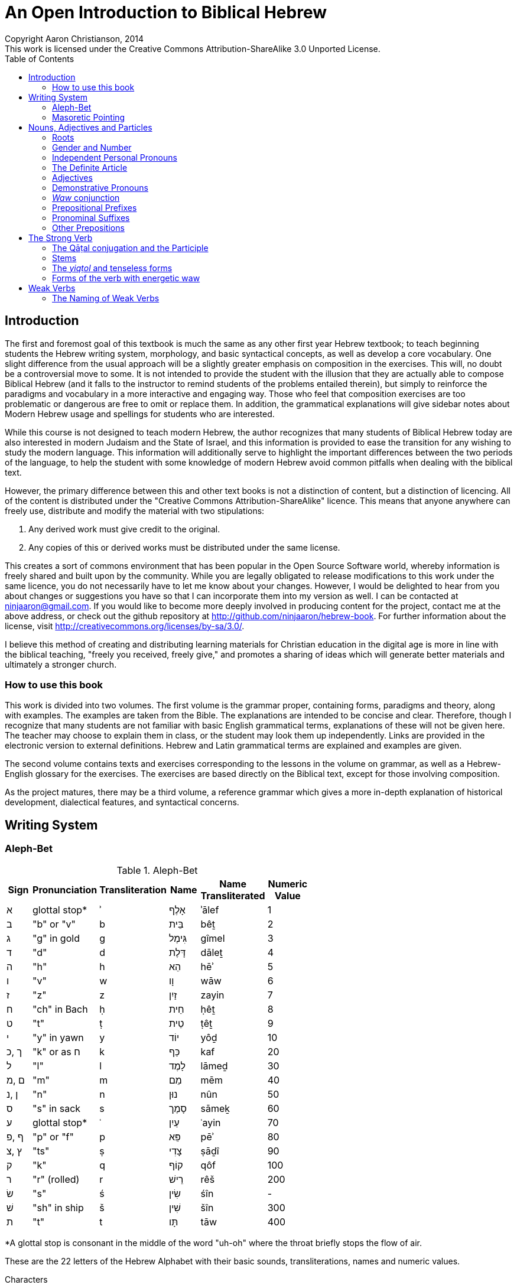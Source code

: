 An Open Introduction to Biblical Hebrew
=======================================
// vim: filetype=asciidoc
Copyright Aaron Christianson, 2014
This work is licensed under the Creative Commons Attribution-ShareAlike 3.0 Unported License.
:doctype: book
:toc:

Introduction
------------
// {{{
The first and foremost goal of this textbook is much the same as any
other first year Hebrew textbook; to teach beginning students the Hebrew
writing system, morphology, and basic syntactical concepts, as well as
develop a core vocabulary. One slight difference from the usual approach
will be a slightly greater emphasis on composition in the exercises.
This will, no doubt be a controversial move to some.  It is not intended
to provide the student with the illusion that they are actually able to
compose Biblical Hebrew (and it falls to the instructor to remind
students of the problems entailed therein), but simply to reinforce the
paradigms and vocabulary in a more interactive and engaging way.  Those
who feel that composition exercises are too problematic or dangerous are
free to omit or replace them.  In addition, the grammatical explanations
will give sidebar notes about Modern Hebrew usage and spellings for
students who are interested.
// I haven't actually made composition exercises. I should either make
// them or change the above paragraph.

While this course is not designed to teach modern Hebrew, the author
recognizes that many students of Biblical Hebrew today are also
interested in modern Judaism and the State of Israel, and this
information is provided to ease the transition for any wishing to study
the modern language. This information will additionally serve to
highlight the important differences between the two periods of the
language, to help the student with some knowledge of modern Hebrew avoid
common pitfalls when dealing with the biblical text.

However, the primary difference between this and other text books is not
a distinction of content, but a distinction of licencing.  All of the
content is distributed under the "Creative Commons
Attribution-ShareAlike" licence.  This means that anyone anywhere can
freely use, distribute and modify the material with two stipulations:

. Any derived work must give credit to the original.
. Any copies of this or derived works must be distributed under the same
license.

This creates a sort of commons environment that has been popular in the
Open Source Software world, whereby information is freely shared and
built upon by the community.  While you are legally obligated to release
modifications to this work under the same licence, you do not
necessarily have to let me know about your changes.  However, I would be
delighted to hear from you about changes or suggestions you have so that
I can incorporate them into my version as well. I can be contacted at
ninjaaron@gmail.com.  If you would like to become more deeply involved
in producing content for the project, contact me at the above address,
or check out the github repository at
http://github.com/ninjaaron/hebrew-book. For further information about
the license, visit http://creativecommons.org/licenses/by-sa/3.0/.

I believe this method of creating and distributing learning materials
for Christian education in the digital age is more in line with the
biblical teaching, "freely you received, freely give," and promotes a
sharing of ideas which will generate better materials and ultimately a
stronger church.

How to use this book
~~~~~~~~~~~~~~~~~~~~
// {{{
This work is divided into two volumes.  The first volume is the grammar
proper, containing forms, paradigms and theory, along with examples.
The examples are taken from the Bible.  The explanations are intended to
be concise and clear.  Therefore, though I recognize that many students
are not familiar with basic English grammatical terms,  explanations of 
these will not be given here.  The teacher may choose to explain them in 
class, or the student may look them up independently. Links are provided 
in the electronic version to external definitions.  Hebrew and Latin 
grammatical terms are explained and examples are given.

The second volume contains texts and exercises corresponding to the
lessons in the volume on grammar, as well as a Hebrew-English glossary 
for the exercises.  The exercises are based directly on the Biblical 
text, except for those involving composition.

As the project matures, there may be a third volume, a reference grammar
which gives a more in-depth explanation of historical development,
dialectical features, and syntactical concerns.
// }}} }}}

Writing System
--------------
// {{{

Aleph-Bet
~~~~~~~~~
// {{{

.Aleph-Bet
// {{{
[width="60%",options="header",cols="^,^,^,^,^,^"]
|===
|Sign|Pronunciation|Transliteration|Name|Name Transliterated|Numeric Value
|א   |glottal stop*|ʾ              |אָלֶף |ʾālef              |1
|ב   |"b" or "v"   |b              |בֵּית |bêṯ                |2
|ג   |"g" in gold  |g              |גִּימֶל|gîmel              |3
|ד   |"d"          |d              |דָּלֶת |dāleṯ              |4
|ה   |"h"          |h              |הֵא  |hēʾ                |5
|ו   |"v"          |w              |וָו  |wāw                |6
|ז   |"z"          |z              |זַיִן |zayin              |7
|ח   |"ch" in Bach |ḥ              |חֵית |ḥêṯ                |8
|ט   |"t"          |ṭ              |טֵית |ṭêṯ                |9
|י   |"y" in yawn  |y              |יוֹד |yôḏ                |10
|ך ,כ|"k" or as ח  |k              |כַּף  |kaf                |20
| ל  |"l"          |l              |לָמֶד |lāmeḏ              |30
|ם ,מ|"m"          |m              |מֵם  |mēm                |40
|ן ,נ|"n"          |n              |נוּן |nûn                |50
|ס   |"s" in sack  |s              |סָמֶך |sāmeḵ              |60
|ע   |glottal stop*|ʿ              |עַיִן |ʿayin              |70
|ף ,פ|"p" or "f"   |p              |פֵּא  |pēʾ                |80
|ץ ,צ|"ts"         |ṣ              |צָדִי |ṣāḏî               |90
|ק   |"k"          |q              |קוֹף |qôf                |100
|ר   |"r" (rolled) |r              |רֵישׁ |rêš                |200
|שׂ   |"s"          |ś              |שִׂין |śîn                | -
|שׁ   |"sh" in ship |š              |שִׁין |šîn                |300
|ת   |"t"          |t              |תָּו  |tāw                |400
|===
[small]#*A glottal stop is consonant in the middle of the word "uh-oh"
where the throat briefly stops the flow of air.#
// }}}

These are the 22 letters of the Hebrew Alphabet with their basic sounds,
transliterations, names and numeric values.

.Characters
The characters normally used for Hebrew today are a modernized form
of the Assyrian block script which the Jewish people began using during
the Babylonian exile. Before the exile, characters more similar to the
Phoenician alphabet were used, as can be seen in many First Temple
period inscriptions, characters believed to be based on Egyptian
hieroglyphs.  It should be remembered that, while we call it the Hebrew
alphabet today, it was something that the Israelites appear to have
adopted from another language (probably Aramaic).

.Sounds
The sounds given are those most commonly heard in Israeli Hebrew, which
are based in the Sephardic (Iberian) tradition with some changes based on
Ashkenazi (central and eastern European) pronunciations. We do not know
exactly how the letters were pronounced in biblical times, but we know
that some were pronounced differently, and some are still pronounced
differently today in various Jewish traditions. Some of sounds more
foreign to English speakers are discussed below in the section on
gutturals.

All of these sounds are consonants. *A consonant is a complete or
partial stopping of breath with the parts of the mouth or throat.* In
the most ancient period, vowels were not written at all in Hebrew.
Later, certain consonants were allowed to represent some of the long
vowel sounds. This is covered below in the section on Mater Lectiones.
This system with certain modifications that developed over the
millennia, are still the standard for written Hebrew in Israel. Full
systems of vowels were not created until medieval times, one of which is
still used in printed Bibles today. It is discussed in the section
entitled Masoretic Pointing.

.Transliteration
_Transliteration_ is the system used to represent non-Latin based
writing systems with the Latin letters. This book follows the
transliteration standard used in SBL publications with a few minor
modifications where SBL leaves some ambiguity. The student will be told
when the book departs from the SBL standard. While the SBL standard and
minor variations thereon are probably the most common in academic
literature today, there have been other systems in the past and are
still others today. Furthermore, transliteration done today in Israel
and by most modern Jews is quite different, focusing on the actual
pronunciation of the word, rather than its form in Hebrew. It is
generally based on a mishmash of German, English, and Spanish phonetics.
In the case of grammatical terms taken from Hebrew, used in English
sentences, this book will generally use conventional spellings rather
than precise transliteration.

Notice that, though transliterated _w_, the sound of ו is that of
English "v", and thus the name is pronounced _vāv_ rather than "Wow!"
This is because it was pronounced as _w_ in earlier periods, as it still
is today in most Middle Eastern traditions of reading.

.Names
The names of the Hebrew characters have meanings in Aramaic, usually the
name of the thing of which the character was originally a pictogram,
though the characters we use today have little resemblance to the things
for which they were named.

.Numeric values
The numeric values of the letters are post-biblical, and need not be
learned by students of Biblical Hebrew. However, they are used very
often in Jewish writings, in Israel, and some Hebrew Bibles use them for
verse and chapter numbering. _Note:_ 15 and 16 are not written as
יה and יו, as might be expected because they are considered to be too
close to the divine name. Instead, 15 is טו and 16 is טז.

_Students wishing for further information on the history and minutia
of the alphabet will be well served by the Wikipedia articles on the
https://en.wikipedia.org/wiki/Hebrew_alphabet[Hebrew Alphabet] and the
https://en.wikipedia.org/wiki/Phoenician_alphabet[Phoenician Alphabet]._

Gutturals
^^^^^^^^^
// {{{
Gutturals are a special class of vowels which are pronounced in various
parts of the throat. The Hebrew gutturals are ח, ה, א, and ע. The letter
ר, while not technically a guttural in linguistic terms, shares an
important feature with the gutturals: It cannot be doubled. This will be
discussed more fully in the section on the Masoretic pointing, as well
as several other unique features.

* _ʾālef_, א, is a sound familiar to English speakers, though it is never
written. It is a https://en.wikipedia.org/wiki/Glottal_stop[glottal
stop]. This is the sound of the throat opening at the beginning of a
word that starts with a vowel. It is also the sound found between the
*uh* and the *oh* of the common expression of dismay, "uh-oh." Alef
often becomes silent when it closes a syllable (i.e. when it is not
followed by a vowel). This causes the preceding vowel to lengthen in
most cases and many have other strange effects.

* _heʾ_, ה, is the same as the English letter h. It is a partial opening
of the glottis so the air creates a rough sound as it passes.

* _ḥet_, ח, can be rather difficult for English speakers. In most Middle
Eastern traditions of pronunciation, it is a
https://en.wikipedia.org/wiki/Voiceless_pharyngeal_fricative[voiceless
pharyngeal fricative], meaning there is a tightening at the back of the
throat and air is pushed through without vibrating the vocal chords.
This is similar to the sound one makes when imitating the panting of a
dog. In European traditions, it is usually pronounced as a
https://en.wikipedia.org/wiki/Voiceless_epiglottal_fricative[voiceless
epigottal fricative]. This is similar to the sound one makes when
clearing mucus from the throat before spitting. This latter sound is
more common in Israel today, though the former is more common in formal
media such as news reports. English speakers with difficulty pronouncing
either of these sounds will be understood if they pronounce it as the
_ch_ in the Scottish word _loch_ or the name of the German composer,
_Bach_ (the
https://en.wikipedia.org/wiki/Voiceless_velar_fricative[voiceless velar
fricative]). It will not be understood if pronounces as _ch_ in
_change_, like _k_, or like _h_. This will be a struggle for some.

* _ʿayin_, ע, has two pronunciations as well. Middle Eastern traditions
will pronounce it similarly to the first pronunciation of ח but will
vibrate the vocal chords, so it is a voiced pharyngeal fricative. There
is no clear way to describe this sound, but some English speakers make
it when imitating the pirate battle cry, "arr!" with a pinched feeling
in the throat. Luckily, this sound is not used in European traditions of
pronunciation, and is less common in modern Israeli Hebrew, though
again, it is favored for formal media. Most speakers today simply
pronounce it as a glottal stop, similar to ʾālef. Unlike alef, it does
not become silent at the end of a syllable.
// }}}

Mater Lectiones
^^^^^^^^^^^^^^^
// {{{
While there are no vowels in the Hebrew Alphabet, three of these
characters may be used to indicate long vowels, and when they do, _they
loose their function as consonants_.

* _waw_, ו, sometimes indicates an *û* or an *ô* vowel.
* _yôḏ_, י, sometimes indicates an *î* or an *ê* vowel.
* _heʾ_, ה, is only used to mark vowels at the end of words.  It most 
often indicates an *â* vowel, sometimes an *ê* vowel, and very rarely 
an *ô* vowel.  In fact, a ה at the end of a word only signifies a
consonant if it has a dot in the middle.  This dot is called a _mappiq_.

When one of these consonants is used to represent a vowel, it is called
a _mater lectiones_ (latin; Hebrew is _ʾem qərîʾâ_. both mean "mother 
of reading").  They will almost always appear when a vowel ends a word,
and quite often to mark a medial ī or ū. Usage with medial ē or ō is
unpredictable.  When long medial vowels are marked, it is called a
_plene_ spelling (Latin for "full").
//  }}}
// }}}

Masoretic Pointing
~~~~~~~~~~~~~~~~~~
// {{{
The letters listed above, with no vowels, are all that were written in
ancient Hebrew manuscripts.  However, at some point around 700 or 800
CE, Jewish Bible scholars began inventing systems to record the vowels
and other details of pronunciation without disrupting the consonantal
text. These are referred to as _niqqud_ (נִקֻּד; lit. "pointing"). Though
the writing of the vowels is very late relative to the writing of the
text, we have good evidence that the tradition preserves the way the
text was being read at a much earlier time.  There are times when it is
appropriate to question the vowel points, but this should be only be
done when one reaches a mastery of the grammar to the point that they
can read and understand most Biblical Hebrew prose and poetry
independently.

The writing system for the vowel points we have to day is based on the 
Tiberian tradition of reading. However, the system of pronunciation 
Modern Hebrew is based on the Sephardic tradition of pronunciation, so 
there are sometimes discrepancies between what we see, and what 
we say. Don't panic.

BeGeD KeFeT (and _Dagesh Qal_)
^^^^^^^^^^^^^^^^^^^^^^^^^^^^^^
// {{{
Six of these letters may be pronounced as hard or soft.  Hard
pronunciation is indicated by the addition of a dot in the middle of the
letter, called a _dagesh_ (דָּגֵשׁ; lit. "emphasis").  SBL transliteration
does not differentiate between these letters because they are not
independent phonemes, but this book will because some of them have
different sounds. It occurs whenever one of these letters follows a
vowel directly.

.BeGeD KeFeT letters
|===
s|sign            |בּ|ב|גּ|ג|דּ|ד|כּ|כ, ך        |פּ|פ, ף|תּ|ת
s|sound           |b|v|g|g|d|d|k|"ch" in loch|p|f   |t|t
s|transliteration*|b|ḇ|g|ḡ|d|ḏ|k|ḵ           |p|f   |t|ṯ
|===

You will notice that only three off the letters actually change sound
according to our system.  This is because the pronunciation commonly
used today is different than when the vowel points were added. You may
note that it would be more consistent to use a "p" with a macron for the
soft פ.  This has not been done because there is no Unicode
corresponding to such a character, and there is no danger of "f" causing
confusion with another Hebrew or latin letter.

While this dagesh, the _dagesh qal_ (דגש קל, "light dagesh") is only
significant to pronunciation, it is important to be able to recognise it
because there is another type of dagesh, _dagesh ḥazaq_ (דגש חזק"strong
dagesh"), which is very important for understanding Hebrew grammar, and
you will need to be able to tell the difference.  To state briefly,
dagesh ḥazaq indicates the doubling of a letter, and can occur in all
but five letters, ר, ע, ח, ה, א.  This will be explained in more detail
after the introduction of the vowels.
// }}}

Vowel Points
^^^^^^^^^^^^
// {{{
.Full vowels
// {{{
[width="50%",options="header",cols="^,^,^,^"]
|===
|Sign|Name    |Sound          |Transliteration
|םִ   |חִירֶק    |"ee" in _keep_ | i
|םִי  |חִירֶק-יוֹד|" "            | î
|םֶ   |סְגוֹל    |"e" in _met_   | e
|םֵ   |צֵרֵי     |"ay" in _pay_  | ē
|םֵי  |צֵרֵי-יוֹד |" "            | ê
|םֶה  |סְגוֹל-הֵא |" "            | ê
|םַ   |פַּתָּח     |"a" in _father_| a
|םָ   |קָמֶץ גָּדוֹל|" "            | ā
|םָה  |קָמֶץ-הֵא  |" "            | â
|םָ   |קָמֶץ קָטָן |"o" in _hope_  | o
|םֹ   |חוֹלֶם    |" "            | ō
|םוֹ  |חוֹלֶם-וָו |" "            | ô
|םֻ   |קִבּוּץ    |"oo" in _tool_ | u
|םוּ  |שׁוּרֶק    |" "            | û
|===
//}}}

Hebrew has five different vowel qualities, corresponding to the Latin
vowels.  They can be either long or short, and long vowels are sometimes
marked with a mater lectionis.  In the common (SBL) system, short vowels
are written without diacritics (a, e, i, o, u) unmarked long vowels are 
written with a macron (ā, ē, ō), and long vowesl with mater lectionis
are written with a circumflex (ê, î, ô, û).  Short vowels are never
marked with a mater lectionis in Biblical Hebrew.

Vowels, with one exception (below, are placed under the consonant they 
follow.

Here is another table of the vowels arranged by length and quality.

[width="50%",options="header",cols="^,^,^,^"]
|===
|quality|short|long|long with mater lectionis
|"i"    |םִ    |    |םִי
|"e"    |םֶ    |םֵ   |םֵי
|"a"    |םַ    |םָ   |
|"o"    |םָ    |םֹ   |םוֹ
|"u"    |םֻ    |    |םוּ
|===

.Differentiating between Mater Lectionis and True Consonants
If a yôḏ or waw is pointed by a vowel of it's own, it is always a
consonant.  In addition, if it is preceeded by a vowel, it is also a
consonant.  In the case of heʾ, it is *always* a consonant at the
beginning or middle of a word.  At the end of a word, is always
vowel unless it has a dot in it.  This dot is called a mappiq.

.Pattaḥ Furtives 
When a word ends with ע, ח, or consonantal הּ, and the vowel before it is
not a form of an "a" vowel, a short "a" vowel will placed before the
consonant to facilitate pronunciation of the guttural.  This ?????
// do something about this!

In addition to these full vowels, there are four semi-vowels; the mobile 
Shewa and the three hatafs:

.Semi-Vowels
[width="50%",options="header",cols="^,^,^,^"]
|===
|Sign|Name    |Sound        |Transliteration
|םְ   |שְׁוָא     |"u" in cut   |ə*
|םֱ   |חֲטָף-סְגוֹל|"e" in met   |ĕ
|םֲ   |חֲטָף-פַּתָּח |"a" in father|ă
|םֳ   |חֲטָף-קָמֶץ |"o" in hope  |ŏ
|===
*[small]#our system differs from SBL here. SBL uses _ĕ_ both for םְ and
for םֱ, perhaps because they often make the same sound in modern Hebrew.#

These vowels are (theoretically) said shorter than the others.  
Sometimes they represent where a longer vowel has been reduced, and 
other times they represent were an extra vowel has been added to 
better facilitate pronunciation.  The most common by far is the 
_šəwaʾ_, and most vowels will reduce to this.  However, certain 
consonants, prefer to carry an "a" class vowel; ה, ח, ע, and 
sometimes א; the first three of theese letters will usually take a 
_ḥăṭāph pattāḥ_ ( ֲ ) instead of a normal shewa, though א generally 
prefers to take _ḥăṭāph səgôl_ ( ֱ ) _ḥăṭāph qāmēṣ_ ( ֳ ) is relatively 
rare,and generally only occurs with the reduction of an original "u" 
vowel or for esoteric reasons involving gutturals and vowel 
harmony (not something to worry about).

Semi-vowels never take the accent, nor to they appear at the end of
words.  They and their preceding considered part of the following 
syllable.
// }}}

Syllables
^^^^^^^^^
// {{{
Syllables are the basic units of sounds from which words are built.
Some words only consist of one syllable, such as "too," "luck," "hi,"
"run" and so forth.  There are two types of syllables, the open
syllable, sometimes referred to as "consonant vowel" (CV), and the
closed syllable, also called "consonant vowel consonant" (CVC).  You
will notice that all syllables must begin with a consonant, though
sometimes that consonant is a glottal stop, which English speakers
generally do not think of as a consonant because it is unwritten in out
language.  Luckily, it is written in Hebrew as א.  ע is also pronounced
as a consonant by most Israelis.

So, from the above examples, "too" and "hi" are open syllables, because
they end with a vowel, whereas "luck" and "run" are closed because they
end with a consonant.  The word "at" is also a closed syllable, a CVC
syllable, the first consonant being an unwritten glottal stop.

Longer words are made up of several syllables.  For example, "camera" is
made up of three open syllables, "ca", "me" and "ra."  "Convex" is made
up of two closed syllables, "con" and "vex."

Syllables are divided similarly in all languages, and understanding
rules of syllable division can help one discover phonetic trends in any
language, Hebrew included.

In Hebrew, an unaccented, open syllable will always take a long vowel.
An unaccented closed syllable will always take a short vowel (with one 
exception, which will be seen later).  This is generally how one
distinguishes between qāmeṣ qātān ("o") and qāmeṣ gādōl ("ā").  An
accented syllable can take a long or a short vowel, regardless of
whether it is open or closed.

.Mobile Shewa and Silent Shewa
In the section on vowels, we learned about the shewa.  This is actually
only one kind of shewa, the mobile shewa, or שְׁוָא נַע ("flying shewa").  
However, the same mark is used to indicate a so-called silent shewa, or 
שְׁוָא נַח ("resting Shewa").  This shewa is used when two consonants are 
next to each other with no vowel in between.  While a mobile shewa (and 
the other semi-vowels) join themselves and their consonant to the 
following syllable, a silent shewa indicates that its consonant is the 
end of the current syllable.  A silent shewa is never found under the 
first syllable consonant of a word.  A mobile shewa, on the other hand, 
is relatively common.  This matter is complicated by the fact that many
mobile shewas have become silent in modern Israeli Hebrew, but this need
not trouble the student of biblical Hebrew overly.  The two 
shewas may usually be distinguished by a Meteg in the preceding 
syllable.  

.Meteg
Meteg is a small vertical line placed under a consonant, usually 
following the vowel.  It has several functions.  The most important is 
that it generally appears in a syllable preceding a semi-vowel (including
the mobile shewa).

Meteg may also indicate a secondary accent in a long word, or simply be
used the ensure that long vowel gets its full pronunciation, especially
when it is near the beginning of the word.  These two uses are not
particularly relevant to the meaning of a text.  The first use can be
important.

.Dagesh Ḥazaq
We have already spoken about one dagesh, dagesh qal (called dagesh lene
in some grammars), which indicates differing pronunciations for the 
"Beged Kefet" letters.  Another dagesh, dagesh ḥazaq (also known as
dagesh forte), was briefly mentioned.  It looks the same as the other 
dagesh, but it indicates a doubling of the consonant.  This generally 
does not affect pronunciation in Israeli Hebrew today (except for the
Beged Kefet letters), though it can be clearly heard in some synagogue 
readings.  This dagesh may appear in any letter except for א, ה, ח, ע 
and ר (this will cause other phonetic changes at times, or "problems," as 
students refer to them).  These letters are often collectively referred 
to as "gutturals," even though ר is not actually pronounced in the
throat.

A dagesh ḥazaq will *never* appear in the first letter of a word.  It
will *always* be preceded by a vowel.  

A dagesh qal will *only* appear in a "beged kefet" letter.  It will 
*never* be preceded by a vowel, and will often appear at the beginning
of a word (if the first letter is a beged kefet letter).
// }}} }}} }}}

Nouns, Adjectives and Particles
-------------------------------
//  {{{
Everything but the Verb.

Roots
~~~~~
// {{{
Every language has roots that carry basic meanings from to which one
might add suffixes or prefixes to adjust the meaning of the grammatical
function of the root.  In Hebrew and other Semitic languages, roots are 
generally made up of three consonants, though some nouns appear to have 
bi-consonantal roots.  These roots not only take on prefixes and
suffixes as in European languages, but the internal vowel patterns are
adjusted as well to create new words and forms.

Example:

* מֶלֶךְ = King
* מַלְכָּה = Queen
* מַמְלָכָה = kingdom
* מַלְכוּת = reign (noun)
* מְלוּכָה = monarchy
* מְלֹךְ = to reign
* מָלַכְתִּי = I reigned

However, while the root is often a good indication of the meaning of a
word, it doesn't always work out as one would hope or expect.  Take the
English word "understand;"  It is made from the parts "under" and
"stand," yet one who knew the meanings of these words would be
hard-pressed to guess the meaning of the word created by their union.
The same is sometimes true of Hebrew words, and the only way to be
certain of a word's meaning is to look it up in a lexicon.
// }}}

Gender and Number
~~~~~~~~~~~~~~~~~
//  {{{
As in many other languages, and unlike English, all Hebrew nouns and
adjectives have a grammatical gender, either masculine or feminine.
They also have number, singular and plural, as well as occasional dual
forms (a special form for things that come in groups of two, such as
body parts).

Generally speaking, there are certain endings that will indicate the
gender and number of a noun or adjective:

* *Feminine Singular* words often end in אאאָה, אאאֶת or sometimes אאאִית.
* *Masculine Plural* nouns usually (and adjectives always) end with אאאִים.
* *Feminine Plural* nouns usually (and adjectives always) end with אאאֹת.
* *Dual*, masculine or feminine, will have an אאאַיִם ending.
* *Masculine Singular* nouns do not have a special ending.

There are exceptions to these guidelines, but they are still useful.  In
addition to these rules, every plural word will have one of the plural
endings.  It may not be the one expected for its gender, but something
will be there.

Note: If a word ends with a pattern like this, but it is part of the 
internal vowel pattern and the root, it does not count as an ending!
// }}}

Independent Personal Pronouns
~~~~~~~~~~~~~~~~~~~~~~~~~~~~~
//{{{
.Independent personal pronouns
[width="40%",options="header"]
|===
|   |Singular  | Plural
s|1c|אֲנִ֫י (אָנֹכִ֫י)|אֲנַ֫חְנוּ (אֲנוּ)
s|2m|אַתָּ֫ה       |אַתֶּ֫ם
s|2f|אַ֫תְּ        |אַתֶּ֫ן (אַתֵּנָה)
s|3m|ה֫וּא       |הֵ֫ם (הֵ֫מָּה)
s|3f|הִ֫יא       |הֵ֫נָּה (הֵ֫ן)
|===

As we will see later, most verb forms indicate the subject with no need 
for a pronoun, so Hebrew independent personal pronouns will most often 
be seen in verbless sentences.  
// }}}

The Definite Article
~~~~~~~~~~~~~~~~~~~~
//  {{{
The definite article in Hebrew is הַ ּ .  Don't skimp on the Dagesh.  The
spelling of the article changes before gutturals and rêš because they
reject the dagesh. Before א, ע and ר, the article becomes הָ (the vowel
lengthens because the doubling is lost).  ה and ח undergo so-called
"virtual doubling" and retain the short vowel resulting in, הַ without
the dagesh.

In addition, before חָ and *unaccented* הָ or עָ, the definite article will
be spelled as הֶ.  The beginning student need not memorize all of these
rules.  They are simply given here so you will not be confused when they
appear in the Biblical text.  The meaning is not different at all.

The definite article in Hebrew carries approximately the same meaning
and usage as the definite article in English, "the."

As in English proper nouns and pronouns are considered definite without 
the use of the article.
// }}}

Adjectives
~~~~~~~~~~
//  {{{
Hebrew adjectives agree in gender and number with the nouns they modify.
This means that every adjective can be declined into masculine singular,
masculine plural, feminine singular and feminine plural. Dual nouns take
adjectives in the plural, however.

Uses of the Adjective
^^^^^^^^^^^^^^^^^^^^^
// {{{
*Attributive Adjectives* form a single unit with the noun in the 
sentence.  English examples: "big dog," "tall trees," "fast wifi."

In Hebrew, in addition to agreeing in gender and number, an attributive
adjective will agree in definiteness.  This means that if the noun is
definite (marked with the article, a proper noun, or a common noun made
definite by a pronominal suffix [below]), the adjective will be marked
with the definite article.  Attributive adjectives will almost always
follow the noun they modify.

*Predicative Adjectives*, as the name might suggest, form a sentence
with the noun the modify with the noun as the subject and adjective as
the predicate.  English examples: "The dog is big," "the trees are
tall," "the wifi is fast."

In English, this function of the adjective is marked by the use of the
verb "to be."  In Hebrew, these sentences are usually marked by making
the subject definite and the predicative adjective indefinite.
Predicative adjectives may come before or after the nouns they modify
(both ways are very common).

*Substantive Adjectives* are where an adjective is used without a noun,
and takes on the function of the noun itself.  In modern English, this
construction is only used for plural. Example: "the mighty" means "the 
mighty ones," for singular, a surrogate noun is required; "the mighty
one."

In Hebrew, because the gender and number are marked in the forms of the
adjectives themselves, no additional noun is required.  They are all
simply marked by the addition of the definite article and the absence of
an agreeing noun.
//}}} }}}

Demonstrative Pronouns
~~~~~~~~~~~~~~~~~~~~~~
Something


_Waw_ conjunction
~~~~~~~~~~~~~~~~~
//{{{
The most common conjunction in Biblical Hebrew is a _waw_, וְ, prefixed
to a word.  This conjunction often has the force of "and" in English for
coordinate clauses and lists of nouns.  However, it may also precede
contrasting clauses (and is then translated as "but").  In addition it
may open the apodosis of a conditional sentence (translated as "then"),
or at the beginning of a main clause preceded by a temporal clause.

The _waw_ conjunction is used in Biblical Hebrew much more often to join 
independent sentences than the word "and" in English, and because of
this, it has attached itself to several verb forms, drastically altering
their meaning.  This will be discussed in detail as part of the section 
on the verb.

* Becomes a _šûreq_, וּ,  before ב, מ, and פ.
* Also becomes _šûreq_, וּ, before a shewa.
* Before יְ, the yôḏ will contract, and the first syllable becomes וִי
* Before one of the other semi-vowels, the waw conjunction is pointed
with the equivalent short vowel.
* Before the word אֱלֹהִים, it becomes וֵאלֹהִים,  and with the divine name,
it is pronounced וָאדֹנָי 

Most of these changes need not be memorised, only recognised.  There are 
very few words in Biblical Hebrew that begin with waw, so it will 
generally be safe to assume that you have the conjunction when you find 
the letter at the beginning of the word.  Those that do begin with waw 
are loan-words from other languages.
//}}}

Prepositional Prefixes
~~~~~~~~~~~~~~~~~~~~~~
// {{{
There are three prepositions which are always prefixes in Biblical
Hebrew.  They all have many meanings, only several of which are 
listed here.  Consult a lexicon for complete treatment of usage.

* בְּ	in, at, by, with...
* כְּ	as, like, according to, approximately...
* לְ 	to, for, at, belonging to...

Several of the vocalic changes that affect the waw conjunction also
affect these prepositions.  For example one of these prepositions before
יְ becomes בִּי, כִּי, or לִי.  They will also take the equivalent short vowel
when they precede one of the semi-vowels.

In addition, before shewa, the prepositions will be pointed as בִּ, כִּ, or
לִ.  As above, these changes do not affect the meaning at all, and are
only presented to avoid confusion later.

.Prepositional Prefixes with the Article
One might expect to see a form like לְהַמֶּלֶךְ for "to the king," but instead
the ה disappears, but it's vowels remain, leaving us with the actual
form לַמֶּלֶךְ.  The same is true for prepositions בְ and כְ.
//  }}}

Pronominal Suffixes
~~~~~~~~~~~~~~~~~~~
//{{{
In Biblical Hebrew, independant pronouns are not especially common.
Instead, they are more often added to the ends other words with various
uses. Many of the suffixes have more rare varient forms found in poetry
or other places with non-Judahite dialectical influence.  These forms
are not given here for the sake of simplicity. The goal for the student
should not be to memorize all the subtle variations in the suffixes with
different words, but to begin to recognise overall patterns in the
suffixes.

Pronominal suffixes on nouns have a posessive meaning.

.Pronominal Suffixes with Singular Nouns
[width="40%",options="header"]
|===
|   |singular| plural
s|1c|ביתִ֫י    |ביתֵ֫נוּ
s|2m|ביתךָ֫    |ביתְכֶ֫ם
s|2f|ביתֵ֫ךְ    |ביתְכֶ֫ן
s|3m|בית֫וֹ    |ביתָ֫ם
s|3f|ביתָ֫הּ    |ביתָ֫ן
|===

.Pronominal Suffixes with Plural and Dual Nouns
[width="40%",options="header"]
|===
|   |singular |plural
s|1c|אלהַ֫י     |אלהֵ֫ינוּ
s|2m|אלהֶ֫יךָ    |אלהֵיכֶם
s|2f|אלהַ֫יִךְ    |אלהֵיכֶן
s|3m|אלהַ֫יו    |אלהֵיהֶם
s|3f|אלהֶ֫יהָ    |אלהֵיהֶן
|===

Pronominal suffixes are also added to prepositions:

.Pronominal Suffixes with prepositions ב and ל.
[width="40%",options="header"]
|===
|   |singular|plural
s|1c|בִּי      |בָּנוּ
s|2m|בְּךָ      |בָּכֶם
s|2f|בָּךְ      |בָּכֶן
s|3m|בּוֹ      |בָּהֶם
s|3f|בָּהּ      |בָּהֶן
|===

Preposition כ has an irregular suffixed form:

.Pronominal Suffixes with preposition כ (כָּמוֹ)
[width="40%",options="header"]
|===
|   |singular|plural
s|1c|כָּמוֹני   |כָּמוֹנוּ
s|2m|כָּמוֹךָ    |כָּכֶם
s|2f|  ?     |כָּכֶן
s|3m|כָּמוֹהוּ   |כָּהֶם
s|3f|כָּמוֹהָ    |כָּהֶן
|===
//}}}

Other Prepositions
~~~~~~~~~~~~~~~~~~
// {{{
Most of the other prepositions are separate from the words they modify,
or rather joined by a Maqqeph, sharing the accent.  There is one
exception, however, the preposition מִן.

The preposition מִן will generally only be seperated from the word it
modifies when it is before the definite article (הַ ּ).  Otherwise, it
will join to the following word.  The nun will disappear in a linguistic
process called assimilation (full regressive assimilation, in this 
case).  This means that the nun turns into the letter that follows it,
something which happens very often in Hebrew.  Effectively, this means
that nun appears as מִ ּ before most words.  Before letters which cannot 
be doubled (א, ה, ח, ע, ר), it appears as מֵ.

The preposition has an irregular form before pronouns:

.Pronominal suffixes with מִן
[width="40%",options="header"]
|===
|   |singular| plural
s|1c|מִמֶּנּי    |מִמֶּנּוּ
s|2m|מִמְּךָ     |מִכֶּם
s|2f|מִמָּךְ     |מִכֶּן
s|3m|מִמֶּנּוּ    |מֵהֶם
s|3f|מִמֶּנָּה    |מֵהֶן
|===

There is one final preposition to discuss before we begin the verb, and
that is the preposition אֶת. It is a preposition used before a definite
direct object.  This is not translated by a word in English, but by word
order.  In English, the direct object is marked by a couple of things.
It generally follows the verb and takes no preposition.  In Hebrew, if
the direct object is definite, it is marked with the preposition אֶת.
When used with pronouns, it undergoes certain changes.

.Pronominal suffixes with אֶת
[width="40%",options="header"]
|===
|   |singular|plural
s|1c|אֹתִי     |אֹתָנוּ
s|2m|אֹתְךָ     |אֶתְכֶם
s|2f|אֹתָךְ     |אֶתְכֶן
s|3m|אֹתוֹ     |אֹתָם
s|3f|אֹתָהּ     |אֹתָן
|===
// }}}
// }}}

The Strong Verb
---------------
//{{{
Hebrew verbs, like Hebrew nouns, are created from three-consonant roots 
by adding prefixes and suffixes, as well as changes in the internal
vowel patterns.  These variations will tell us things like the person,
gender and number of the subject, tense, mood, voice, and so forth.

Because of various historical-linguistic phenomena, certain Hebrew
consonants are inclined to change and disappear in certain phonetic
settings.  This causes many unusual things to happen in the verbs.
Verbs affected by such issues are called "weak".  However, we start with
the strong verbs, those untroubled by such things.

The Qāṭal conjugation and the Participle
~~~~~~~~~~~~~~~~~~~~~~~~~~~~~~~~~~~~~~~~
//{{{
.Qal _qaṭal_ conjugation
[width="40%",options="header"]
|===
|  |singular|plural 
s|1c|קָטַ֫לְתִּי  |קָטַ֫לְנּוּ 
s|2m|קָטַ֫לְתָּ   |קְטַלְתֶּ֫ם
s|2f|קָטַ֫לְתְּ   |קְטַלְתֶּ֫ן
s|3m|קָטַ֫ל    |קָֽטְל֣וּ
s|3f|קָֽטְלָ֣ה   |קָֽטְל֣וּ
|===

_Qātal_ refers to the tense of the verb form.  In modern Hebrew it is
the form of the past tense, and has often been called the _perfect_ by
Biblical Hebrew scholars.  However, because the exact meaning of the
tense is more complex than either of these terms would suggest, it has
become common to call it the _qatal_ in modern times, a name which
reflects the form more than the function (קטל is the root which has
traditionally been used in writing the roots of Hebrew verb, and קָטַל is
the third person masculine singular form in this tense, the form used to
find the word in a dictionary).  In comparative semitics these
and related sets in other languages are often referred to as the
"suffix conjugation" because the person, gender and number of the
subject is marked by a suffix.

You may also note that the table refers to the _Qal_ qatal form.  Qal is
the most common _stem_ in Hebrew language.  There are six other stems
which appear regularly in the Hebrew Bible, and changes in the stem are
often reflective of changes in the voice of the verb.  This will be
discussed in more detail shortly, when we have an additional stem to
compare.

While the syntactical role of the qatal is complex, at this point in
your Hebrew studies, it will suffice to translate it as a simple English
past or perfect tense.

The next form to be covered is the participle, sometimes called the
_qotel_, after its form (however, in this case, the function of the form
is relatively similar to that of the participle in other languages, and
it remains the dominant term for the form).  In the qal, there are both
active and passive participles.

.Qal active participle
[width="40%",options="header"]
|===
|   | singular | plural
s| m |   קֹטֵ֫ל    | קֹֽטְלִ֫ים
s| f | קֹטֶ֫לֶת (less common: קֹֽטְלָ֫ה) | קֹֽטְלֹ֫ת
|===

.Qal passive participle
[width="40%",options="header"]
|===
|   | singular | plural
s| m |  קָט֫וּל    | קְטוּלִ֫ים
s| f |  קְטוּלָ֫ה   | קְטוּל֫וֹת
|===

The participle is a form which turns a verb into an adjective.  It has
all the three functions of the adjective; attributive, predicative, and
substantive.  In addition, participles function as verbs in that they
may take direct and indirect objects, often acting as the beginning of a
relative clause, or simply standing as the main verb in a predicative
usage.  In modern Hebrew, while the participle has essentially the same
functions as in Biblical Hebrew, it is most often used as the main verb
in a present tense sentence (which technically falls under the
predicative usage).  Because of this, it is often simply referred to as
the present tense.  The predicative use is also common in biblical Hebrew, 
but not to the point that it is in modern Hebrew.

The participle is not technically a tense in Biblical Hebrew, but it is
exclusive of the property of tense, and is therefore occupies the same
slot for the purpose of your parsing.
//}}}

Stems
~~~~~
// {{{
As mentioned above, in Hebrew there are seven commonly used stems.
Unfortunatly, there is no exact parallel the phenomenon of Hebrew stems
in English.  When a Hebrew tri-lateral root is placed into a different
stem, there are several possible things that can happen:
* The voice of the verb many change.  Voice has to do with the level of
transitivity of the verb.  In English, we have active and passive voice,
which also exist in Hebrew, and may be indicated by a change of stem. In
Hebrew, there is also a _middle_ voice and a _causative_ voice, as well
as other nuances which different grammarians may or may not classify as
voice.
* The meaning of the verb may change entirely.  The meaning may have a
logical connection to its meaning in other stems, or it may have no
apparent relation.
* Occasionally a verb will have an almost identical meaning in different
stems.

.Qatal
[options="header"]
|===
|    |Qal  |Nif'al|Pi'el|Pu'al|Hitpa'el|Hif'il|Hof'al 
s|1cs|קָטַ֫לְתִּי|נִקְטַ֫לְתִּי|קִטַּ֫לְתִּי|קֻטַּ֫לְתִּי|הִתְקַטַּ֫לְתִּי |הִקְטַ֫לְתִּי|הָקְטַ֫לְתִּי 
s|2ms|קָטַ֫לְתָּ |נִקְטַ֫לְתָּ |קִטַּ֫לְתָּ |קֻטַּ֫לְתָּ |הִתְקַטַּ֫לְתָּ  |הִקְטַ֫לְתָּ |הָקְטַ֫לְתָּ  
s|2fs|קָטַ֫לְתְּ |נִקְטַ֫לְתְּ |קִטַּ֫לְתְּ |קֻטַּ֫לְתְּ |הִתְקַטַּ֫לְתְּ  |הִקְטַ֫לְתְּ |הָקְטַ֫לְתְּ  
s|3ms|קָטַ֫ל  |נִקְטַ֫ל  |קִטֵּ֫ל  |קֻטַּ֫ל  |הִתְקַטֵּ֫ל   |הִקְטִ֫יל |הָקְטַ֫ל   
s|3fs|קָֽטְלָ֫ה |נִקְטְלָה |קִטְּלָ֫ה |קֻטְּלָ֫ה |הִתְקַטְּלָ֫ה  |הִקְטִ֫ילָה|הָקְטְלָ֫ה  
s|1cp|קָטַ֫לְנוּ|נִקְטַ֫לְנוּ|קִטַּ֫לְנוּ|קֻטַּ֫לְנוּ|הִתְקַטַּ֫לְנוּ |הִקְטַ֫לְנוּ|הָקְטַ֫לְנוּ 
s|2mp|קְטַלְתֶּ֫ם|נִקְטַלְתֶּ֫ם|קִטַּלְתֶּ֫ם|קֻטַּלְתֶּ֫ם|הִתְקַטַּלְתֶּ֫ם |הִקְטַלְתֶּ֫ם|הָקְטַלְתֶּ֫ם 
s|2fp|קְטַלְתֶּ֫ן|נִקְטַלְתֶּ֫ן|קִטַּלְתֶּ֫ן|קֻטַּלְתֶּ֫ן|הִתְקַטַּלְתֶּ֫ן |הִקְטַלְתֶּ֫ן|הָקְטַלְתֶּ֫ן 
s|3cp|קָֽטְל֫וּ |נִקְטְל֫וּ |קִטְּל֫וּ |קֻטַּלְ֫וּ |הִתְקַטְּל֫וּ  |הִקְטִ֫ילוּ|הָקְטְל֫וּ  
|===

.participle
[options="header"]
|==============
|   	 |qal  |qal pass.|nif'al|pi'el |pu'al |hitpa'el|hif'il |hof'al
s|ms    |קֹטֵ֫ל  |קָט֫וּל     |נִקְטָ֫ל  |מְקַטֵּ֫ל  |מְקֻטָּ֫ל  |מִתְקַטֵּ֫ל   |מַקְטִ֫יל  |מָקְטָ֫ל  
s|fs    |קֹטֶ֫לֶת |קְטוּלָ֫ה    |נִקְטֶ֫לֶת |מְקַטֶּ֫לֶת |מְקֻטֶּ֫לֶת |מִתְקַטֶּ֫לֶת  |מַקְטִילָ֫ה |מָקְטֶ֫לֶת 
s|mp    |קֹֽטְלִ֫ים|קְטוּלִ֫ים   |נִקְטָלִ֫ים|מְקַטְּלִ֫ים|מְקֻטָּלִ֫ים|מִתְקַטְּלִ֫ים |מַקְטִילִ֫ים|מָקְטָלִ֫ים
s|fp    |קֹֽטְל֫וֹת|קְטוּל֫וֹת   |נִקְטָל֫וֹת|מְקַטְּל֫וֹת|מְקֻטָּל֫וֹת|מִתְקַטְּל֫וֹת |מַקְטִיל֫וֹת|מָקְטָל֫וֹת
s|fs(2) |קֹֽטְלָ֫ה |         |נִקְטָלָ֫ה |מְקַטְּלָ֫ה |מְקֻטָּלָ֫ה |מִתְקַטְּלָ֫ה  |       |מָקְטָלָ֫ה 
|==============

You may notice that, while there are important changes in pattern from
one stem to the next, The suffixes of the verb will be the same in all
stems, with the exception of the feminine singular participle, for which
there are often two possible endings (the ending in the first "fs"
row is the one required in Modern Hebrew, while the "fs(2)" row shows
alternative feminine singular forms of the participle which sometimes
occur in the Bible).

The name of each stem (excluding the Qal) is taken from the root פ.ע.ל
put into each of the stems. In qal פעל means "to act"

.Qal - קַל
Qal is a sort of a base from which to explain the other stems, and
generally indicates a normal active verb (with the exception of the Qal
passive participle).  It is nonetheless worth noting that a number of
verbs in Qal describe states of being where English would use a form of
"to be" with an adjective.  These "stative" verbs also have some unusual
morphological and syntactical features which will be discussed later.
The meaning of a verb in another stem can often be extrapolated from the
meaning of the Qal.  However, this should only be used as a last resort
as verbs in derived stems will often have little or no connection to the
meaning in Qal (or at times will have a related meaning but is not
predictable).  In addition, there are cases where a root does not appear
in Qal at all, but only in one or more of the other stems.  The only 
real way to know the meaning of a root in a particular stem is to look 
it up in a lexicon.

.Nif'al - נִפְעַל
Niph'al is often used to indicate the *passive voice* or the *middle 
voice* of a verb in Qal.  Middle voice indicates that the person
preforming the action also receives the action, and is generally best
translated as a reflexive ("myself," "yourself," "herself," etc.) or
reciprocal (each other, one another) direct object.

Distinguishing feature: The nun prefix.  Although the nun disappears in
some forms, it will leave traces in all of them.  This will manifest as
a doubled first radical (with dagesh) or compensatory lengthening before
a guttural.

.Pi'el - פִּעֵל
The Pi'el stem is generally taught as an *intensive* of Qal, though
exactly what the nature of this intensification is generally not
manifest.  While there are some clear cases of intensification  of the
meaning in Qal, it is probably not the most use of the Pi'el.  It is
very often *factitive*, meaning that it causes a change in state.

Distinguishing feature: Doubling of the second radical. In gutturals,
there will be virtual doubling (aka: doubling by implication) or
compensatory lengthening.

.Pu'al - פֻּעַל
A verm in the Pu'al stem is usually the passive of a Pi'el.  There 
are cases in which a verb in Pu'al does not occur in Pi'el, however.

Distinguishing feature: In addition to the doubling of the second
radical in the Pi'el, the _u_ ( ֻ) is ubiquitous in the pu'al, as in many
passive forms.  Before a letter that rejects doubling, it will be
lengthened to ō.

.Hitpa_el - הִתְפַּעֵל
Hitpa'el is generally described as the middle voice of the pi'el, and is
so often translated as a reflexive or a reciprocal direct object.
Hitpa'el has many other uses as well.

Distinguishing feature: This also has a doubled second radical, like the
pi'el, but the most obvious feature is the _hit_, הִת- prefix preceding the
root.  The is replaced by a prefix consonant in many forms (such as the
participle and the yiqtol).

.Hif'il - הִפְעִיל
Hif'il is usually taught as the *causative* of the Qal.  That is, the
subject of a verb in hif'il causes the action to be preformed by
another.  This can be accomplished by direct commands or other means.

Distinguishing feature: The hif'il has the ה prefix, though the letter
is replaced by prefix consonants of other forms.  Another interesting
feature is that the long î vowel will retain the accent even if the
syllable is opened by a long vowel following it (though there will be
some exceptions when dealing with the addition of object suffixes
later).

.Hof'al - הָפְעַל
Hof'al is the passive of the hif'il.  As with pu'al, there are a few
cases where a hof'al exists without an attestation of the verb in
hif'il.

Distinguishing feature: Like the hif'il we have the ה prefix here.
However, as with many passives it is marked with an *u* vowel, which
becomes an *o* vowel many times (as shown in the paradigms).

As mentioned previously, remember that these are only general
trends in the meanings of various stems, and there are many exceptions.
One should always check a lexicon to be sure of the meaning of a root in
a given stem.
//}}}

The _yiqṭol_ and tenseless forms
~~~~~~~~~~~~~~~~~~~~~~~~~~~~~~~~
//{{{
.Yiqtol
[options="header"]
|===
|     |Qal   |Nif'al|Pi'el |Pu'al |Hitpa'el|Hif'il |Hof'al
s|1cs |אֶקְטֹ֫ל  |אִקָּטֵ֫ל  |אֲקַטֵּ֫ל  |אֲקֻטַּ֫ל  |אֶתְקַטֵּ֫ל   |אַקְטִ֫יל  |אָקְטַ֫ל
s|2ms |תִּקְטֹ֫ל  |תִּקָּטֵ֫ל  |תְּקַטֵּ֫ל  |תְּקֻטַּ֫ל  |תִּתְקַטֵּ֫ל   |תַּקְטִ֫יל  |תָּקְטַ֫ל
s|2fs |תִּקְטְלִ֫י |תִּקָּ֣טְל֫י |תְּקַטְּלִ֫י |תְּקֻטְּלִ֫י |תּתְקַטְּל֣֫י  |תַּקְטִ֫ילִי |תָּקְטְל֣֫י
s|3ms |יִקְטֹ֫ל  |יִקָּטֵ֫ל  |יְקַטֵּ֫ל  |יְקֻטַּ֫ל  |יִתְקַטֵּ֫ל   |יַקְטִ֫יל  |יָקְטַ֫ל
s|3fs |תִּקְטֹ֫ל  |תִּקָּטֵ֫ל  |תְּקַטֵּ֫ל  |תְּקֻטַּ֫ל  |תִּתְקַטֵּ֫ל   |תַּקְטִ֫יל  |תָּקְטַ֫ל
s|1cp |נִקְטֹ֫ל  |נִקָּטֵ֫ל  |נְקַטֵּ֫ל  |נְקֻטַּ֫ל  |נִתְקַטֵּ֫ל   |נַקְטִ֫יל  |נָקְטַ֫ל
s|2mp |תִּקְטְל֫וּ |תִּקָּ֣טְל֫וּ |תְּקַטְּל֫וּ |תְּקֻטְּל֫וּ |תִּתְקַטְּל֫וּ  |תַּקְטִ֫ילוּ |תָּקְטְל֫וּ
s|2fp |תִּקְטֹ֫לְנָה|תִּקָּטֵ֫לְנָה|תְּקַטֵּ֫לְנָה|תְּקֻטַּ֫לְנָה|תִּתְקַטַּ֫לְנָה |תַּקְטֵּ֫לְנָה|תָּקְטַ֫לְנָה
s|3mp |יִקְטְל֫וּ |יִקָּטְל֫וּ |יְקַטְּל֫וּ |יְקֻטְּל֫וּ |יִתְקַטְּל֫וּ  |יַקְטִ֫ילוּ |יָקְטְל֫וּ
s|3fp |תִּקְטֹ֫לְנָה|תִּקָּטֵ֫לְנָה|תְּקַטֵּ֫לְנָה|תְּקֻטַּ֫לְנָה|תִּתְקַטַּ֫לְנָה |תַּקְטֵּ֫לְנָה|תָּקְטַ֫לְנָה
|===

The _yiqṭol_ is future tense in modern Hebrew.  In Biblical Hebrew, it
has historically been taught as the _imperfect_ by the analogy tenses
with some (but by no means all) of the same functions used in certain 
European languages.  This is because it often indicates some form of
incomplete action, sometimes being action in the future, but many times
also being *iterative* (repeated) action in the past or present, or
sometimes *modal* (unreal) actions (such as possibilities or desires).
It is also used to state general truth.  It may be used for specific
prohibitions as well, in conjunction with the particle אַל.

The yiqtol is marked by a set of prefixes for all forms, and suffixes
for some.  For this reason, in comparative semitics, it is sometimes
called the _prefix conjugation_ or the _prefix-suffix conjugation_.

.Tenseless forms
[options="header"]
|===
|stem    |Qal  |Nif'al |Pi'el |Pu'al  |Hitpa'el|Hif'il|Hof'al
s|imp.ms  |קְט֣֫ל  |הִקָּטֵ֫ל   |קַטֵּ֫ל   |       |הִתְקַטֵּ֫ל   |הַקְטֵ֫ל  |      
s|imp.fs  |קִטְלִי |הִקָּטְלִ֫י  |קַטְּלִ֫י  |       |הִתְקַטְּלִ֫י  |הַקְטִ֫ילִי|      
s|imp.mp  |קִטְלוּ |הִקָּטְל֫וּ  |קַטְּל֫וּ  |       |הִתְקַטְּל֫וּ  |הַקְטִ֫ילוּ|      
s|imp.fp  |קְט֣֫לְנָה|הִקָּטֵ֫לְנָה |קַטֵּ֫לְנָה |       |הִתְקַטֵּ֫לְנָה |הַקְטֵ֫לְנָה|      
s|Inf.Con.|קְטֹ֫ל  |הִקָּטֵ֫ל   |קַטֵּ֫ל   |       |הִתְקַטֵּ֫ל   |הַקְטִ֫יל |      
s|Inf.Abs.|קָט֫וֹל|הִקָּטֹ֫ל, נִקְטֹ֫ל|קַטֵּ֫ל, קַטֹּ֫ל|קֻטֹּ֫ל|הִתְקַטֵּ֫ל   |הַקְטֵ֫ל  |הָקְטֵ֫ל  
s|Juss.   |יִקְטֹ֫ל |יִקָּטֵ֫ל   |יְקַטֵּ֫ל  |יְקֻטַּ֫ל   |יִתְקַטֵּ֫ל   |יַקְטֵ֫ל  |יָקְטַ֫ל  
|===

These forms, as well as the participle, are not properly said to have
tense, since they do not necessarily occur in time. If this sounds
abstract, it is.

.Imperative, Jussive, and Cohortative
The both the imperative and the jussive communicate the will of
the speaker; the imperative is the desired action of the speaker for the
one to whom he speaks (the second person).  It is usually translated as
an English imperative (the form of command) but there are times when
this may be to strong and translating as a wish, entreaty, or a
suggestion might be more appropriate.

The jussive communicates an action the speaker wishes a third party
would do, and can be translated with various auxiliary constructions in
English.  Traditionally, "let him/her/them/" preform the action, though
sometimes translating with "must," "should," "ought to" and so forth is
more accurate.

There is also a first-person volitive form (volitive: having to do with
the will) called the Cohortative which is identifiable by the addition
of a  ָה to the end of first-person singular and plural yiqtol forms.  It
indicates an action that the speaker wants to preform him/herself, or,
in plural, an action that the group is to preform.

There are also times, as mentioned above, when a normal yiqtol form
will be used to indicate the desires of the speaker.  One must always be
sensitive to context

.Infinitive Construct
The infinitive construct creates a noun out of the performance of an
action.  It can function as the subject or object of another clause,
in addition to having its own subordinate objects (creating an
infinitive clause.  It is often translated as an English infinitive with
the preposition "to" (ie: to eat, to guard, to speak), but it will
sometimes be more appropriate to translate it with the English gerund
(ie: eating, guarding, speaking; only in the sense of the abstract noun,
rather than the participle).  It is the only major verb form which takes
regularly takes prepositions, aside from the occasional substantive
participle.

.Infinitive Absolute
The infinitive absolute is not really an infinitive according to it's
usage. It is sometimes used in a construction referred to as a
*tautological infinitive*, where it is used with temporal verb to
emphasize or intensify actions. It is often translated into English with
the adverb "surely." It is also sometimes used as a form of command or
to express an action occurring simultaneously with the main verb.
//}}}

Forms of the verb with energetic waw
~~~~~~~~~~~~~~~~~~~~~~~~~~~~~~~~~~~~
//{{{
Many Hebrew verb forms take on a different meaning with various forms of
the waw conjunction.

This concludes the basic study of the strong verb.  If you master these
forms, the remaining verb forms fall quite logically into place.
//}}} }}}

Weak Verbs
----------
//{{{
Hebrew Irregular verbs, called _weak verbs_, are very common in Hebrew.
However, unlike most languages, there behavior is quite predicable and
systematic.  If one learns the rules, parsing irregular verbs is not
difficult, though there is admittedly a fair number of rules that must
be grasped.

The Naming of Weak Verbs
~~~~~~~~~~~~~~~~~~~~~~~~

//{{{
.נָתַן - Qal
|===
|    |3ms|1cs |1cp |3cp
|qat.|נָתַ֫ן|נָתַ֫תִּי|נָתַ֫נּוּ|נָתְנ֫וּ
|yiq.|יִתֵּ֫ן|אֶתֵּ֫ן |נִתֵּ֫ן |יִתְּנ֫וּ
|    |ms |mp  |fs  |fp
|imp.|תֵּן |תְּנ֫וּ |תְּנִ֫י |תֵּ֫נָּה
|inf.|תֵּת |    |    |
|===

.פ"א - Qal Yiqtol
|===
|3ms |1cs|2mp
|יֹאמַ֫ר|אֹמַ֫ר|תֹּאמְר֫וּ
|===
.פ"א - Other Qal Forms
|===
|vayyiqtol|inf.|inf. + prep
|וַיֹּ֫אמֶר    |אֱמֹ֫ר |לֵאמֹ֫ר
|===

.Hitpa'el with sibilants
|===
|root    |סדר  |שׁפר  |זקן  |צרף  
|hitpa'el|הִסְתַּדֵּ֫ר|הִשְׁתַּפֵּ֫ר|הִזְדַּקֵּ֫ן|הִצְטָ֫רֵף
|===
//}}}

פ"ן - synopsis
^^^^^^^^^^^^^^
// {{{
[width="50%",options="header",cols="^s,^,^,^,^"]
|===
|    |qal|nif.|hif.|hof.
|qat.|נָגַ֫שׁ|נִגַּ֫שׁ |הִגִּ֫ישׁ|הֻגַּ֫שׁ
|yiq.|יִגֹּ֫שׁ|יִנָּגֵ֫שׁ|יַגִּ֫ישׁ|יֻגַּ֫שׁ
|par.|נֹגֵ֫שׁ|נִגָּ֫שׁ |מַגִּ֫ישׁ|מֻגָּ֫שׁ
|imp.|גַּ֫שׁ |הִנָּגֵ֫שׁ|הַגֵּ֫שׁ |הֻגַּ֫שׁ
|inf.|גֶּ֫שֶׁת|הִנָּגֵ֫שׁ|הַגִּ֫ישׁ|הֻגַּ֫שׁ
|===

This is a synoptic table of פ"ן, meaning that it does not have all the
forms. Pi'el, Pu'al, and Hitpa'el are completely unaffected by פ"ן, and
therefore are not included. Furthermore, as suffixes are unaffected, all
the various possible suffixes are omitted. The same may be said of
prefixes that behave the same as those already listed (such as the
yiqtol prefixes). The student must rely on their knowledge of the strong
verb to fill in the unlisted forms. More complete lists may also be
found in reference grammars such as _Gesenius_.

As we have already seen with נתן, the letter nun often _assimilates_ to
any consonant that follows it directly, effectively meaning that the nun
disappears and the following letter is doubled, that is, marked with a
dagesh, with the exception of certain letters that cannot be doubled.

In the פ"ן verbs, with the exception of some infinitive constructs, only
forms with prefixes are affected, specifically those prefixes which
cause the first letter of the root to stand directly beside the second
with no intervening vowel (simply because this is where the weakness of
the nun is manifest). This means that in the qatal and the participle,
only the nif'al, hif'il, and hof'al forms are affected. Qal, pi'el pu'al
and hitpa'el are completely unaffected. 

In Yiqtol, however, the qal, hif'il and hof'al are affected, again
because the form places the nun of the root directly next to the second
letter. In some cases, the qal infinitive construct and imperative will
also be irregular without any prefix to blame. Suffixes on all forms are
completely unaffected, though there is a tav suffix added to the end of
those infinitive constructs which are irregular.

Additional, in פ"ן, if the second letter of the root cannot take a dagesh
(ie: it is א, ה, ח, ע, ר), The nun is is generally allowed to stand as a
separate consonant without assimilating (contrary to the nun of the
nif'al stem). The exception to this rule is in the verb נחם, where the
nun of the root disappears in the nif'al qatal and nif'al participle.


// }}}

פ"י verbs
^^^^^^^^^
// {{{
[width="50%",options="header",cols="^s,^,^,^,^"]
|===
|    |qal|nif.|hif. |hof.
|qat.|יָלַ֫ד|נוֹלַ֫ד|הוֹלִ֫יד|הוּלַ֫ד
|par.|יֹלֵ֫ד|נוֹלָ֫ד|מוֹלִ֫יד|מוּלָ֫ד
|yiq.|יֵלֵ֫ד|יִוָּלֵ֫ד|יוֹלִ֫יד|יוּלַ֫ד
|imp.|לֵ֫ד |הִוָּלֵ֫ד|הוֹלֵ֫ד |הוּלַ֫ד
|inf.|לֶ֫דֶת|הִוָּלֵ֫ד|הוֹלִ֫יד|הוּלַ֫ד
|===

.Qatal
[options="header"]
|===
|    |Nif'al|Hif'il|Hof'al
s|1cs|נוֹלַ֫דְתִּי|הוֹלַ֫דְתִּי|הוּלַ֫דְתִּי
s|2ms|נוֹלַ֫דְתָּ |הוֹלַ֫דְתָּ |הוּלַ֫דְתָּ
s|2fs|נוֹלַ֫דְתְּ |הוֹלַ֫דְתְּ |הוּלַ֫דְתְּ
s|3ms|נוֹלַ֫ד  |הוֹלִ֫יד |הוּלַ֫ד
s|3fs|נוֹֽלְדָ֫ה |הוֹלִ֫ידָה|הֽוּלְדָ֫ה
s|1cp|נוֹלַ֫דְנוּ|הוֹלַ֫דְנוּ|הוּלַ֫דְנוּ
s|2mp|נוֹלַדְתֶּ֫ם|הוֹלַדְתֶּ֫ם|הוּלַדְתֶּ֫ם
s|2fp|נוֹלַדְתֶּ֫ן|הוֹלַדְתֶּ֫ן|הוּלַדְתֶּ֫ן
s|3cp|נוֹֽלְד֫וּ |הוֹלִ֫ידוּ|הֽוּלְד֫וּ
|===

.Yiqtol
[options="header"]
|===
|     |Qal   |Nif'al|Pi'el |Pu'al |Hitpa'el|Hif'il |Hof'al
s|1cs |אֵלֵד   |אִקָּטֵ֫ל  |אֲקַטֵּ֫ל  |אֲקֻטַּ֫ל  |אֶתְקַטֵּ֫ל   |אַקְטִ֫יל  |אָקְטַ֫ל
s|2ms |תֵּלֵד  |תִּקָּטֵ֫ל  |תְּקַטֵּ֫ל  |תְּקֻטַּ֫ל  |תִּתְקַטֵּ֫ל   |תַּקְטִ֫יל  |תָּקְטַ֫ל
s|2fs |תֵּֽלְדִי |תִּקָּ֣טְל֫י |תְּקַטְּלִ֫י |תְּקֻטְּלִ֫י |תּתְקַטְּל֣֫י  |תַּקְטִ֫ילִי |תָּקְטְל֣֫י
s|3ms |יֵלֵד  |יִקָּטֵ֫ל  |יְקַטֵּ֫ל  |יְקֻטַּ֫ל  |יִתְקַטֵּ֫ל   |יַקְטִ֫יל  |יָקְטַ֫ל
s|3fs |תֵּלֵד  |תִּקָּטֵ֫ל  |תְּקַטֵּ֫ל  |תְּקֻטַּ֫ל  |תִּתְקַטֵּ֫ל   |תַּקְטִ֫יל  |תָּקְטַ֫ל
s|1cp |נֵלֵד  |נִקָּטֵ֫ל  |נְקַטֵּ֫ל  |נְקֻטַּ֫ל  |נִתְקַטֵּ֫ל   |נַקְטִ֫יל  |נָקְטַ֫ל
s|2mp |תִּלְדוּ |תִּקָּ֣טְל֫וּ |תְּקַטְּל֫וּ |תְּקֻטְּל֫וּ |תִּתְקַטְּל֫וּ  |תַּקְטִ֫ילוּ |תָּקְטְל֫וּ
s|2fp |תִּלַדְנָה|תִּקָּטֵ֫לְנָה|תְּקַטֵּ֫לְנָה|תְּקֻטַּ֫לְנָה|תִּתְקַטַּ֫לְנָה |תַּקְטֵּ֫לְנָה|תָּקְטַ֫לְנָה
s|3mp |יִלְדוּ |יִקָּטְל֫וּ |יְקַטְּל֫וּ |יְקֻטְּל֫וּ |יִתְקַטְּל֫וּ  |יַקְטִ֫ילוּ |יָקְטְל֫וּ
s|3fp |תִּלַדְנָה|תִּקָּטֵ֫לְנָה|תְּקַטֵּ֫לְנָה|תְּקֻטַּ֫לְנָה|תִּתְקַטַּ֫לְנָה |תַּקְטֵּ֫לְנָה|תָּקְטַ֫לְנָה
|===

.participle
[options="header"]
|==============
|      |nif'al|hif'il |hof'al
s|ms   |נוֹלָד  |מַקְטִ֫יל  |מָקְטָ֫ל
s|fs   |נוֹלָדָה |מַקְטִילָ֫ה |מָקְטֶ֫לֶת
s|mp   |נוֹלָדִים|מַקְטִילִ֫ים|מָקְטָלִ֫ים
s|fp   |נוֹלָדוֹת|מַקְטִיל֫וֹת|מָקְטָל֫וֹת
|==============

As it happens, the forms that are affected by the peculiarities of פ"י
are the same as those in פ"ן.  This is because, in both cases it is the
initial consonant which is weak, and therefore affected by forms where
the initial letter of the root is directly next to the second. 

The cause of the trouble in פ"ן has to do with the fact that most of the
verbs in Hebrew than now begin with yôḏ once began with waw. However, at
some point, all of the waws at the beginnings of words turned into yôḏ.
Nonetheless, in places where the it was not the first letter of a word,
the waw remained in most cases, though it generally partially
assimilates to the preceding vowel (usually resulting in û and ô).
// }}}

ע"ו/ע"י verbs
^^^^^^^^^^^^^
// {{{
.ע"ו qatal
[options="header"]
|===
|    |Qal |Nif'al |Hif'il |Hof'al|Polel |Polal |Hitpolel
s|1cs|קַ֫מְתִּי|נְקוּמ֫וֹתִי|הֲקִימ֫וֹתִי|הוּקַ֫מְתִּי|קוֹמַ֫מְתִּי|קוֹמַ֫מְתִּי|הִתְקוֹמַ֫מְתִּי
s|2ms|קַ֫מְתָּ |נְקוּמ֫וֹתָ |הֲקִימ֫וֹתָ |הוּקַ֫מְתָּ |קוֹמַ֫מְתָּ |קוֹמַ֫מְתָּ |הִתְקוֹמַ֫מְתָּ
s|2fs|קַ֫מְתְּ |נְקוּמ֫וֹת |הֲקִימ֫וֹת |הוּקַ֫מְתְּ |קוֹמַ֫מְתְּ |קוֹמַ֫מְתְּ |הִתְקוֹמַ֫מְתְּ
s|3ms|קָ֫ם  |נָק֫וֹם   |הֵקִ֫ים   |הוּקַ֫ם  |קוֹמֵ֫ם  |קוֹמַ֫ם  |הִתְקוֹמֵ֫ם
s|3fs|קָ֫מָה |נָק֫וֹמָה  |הֵקִ֫ימה  |הֽוּקְמָה |קוֹמֲמָ֫ה |קוֹמֲמָ֫ה |הִתְקוֹמֲמָ֫ה
s|1cp|קַ֫מְנוּ|נְקוּמ֫וֹנוּ|הֲקִימ֫וֹנוּ|הוּקַ֫מְנוּ|קוֹמַ֫מְנוּ|קוֹמַ֫מְנוּ|הִתְקוֹמַ֫מְנוּ
s|2mp|קַמְתֶּ֫ם|נְקוֹמוֹתֶ֫ם|הֲקִימוֹתֶ֫ם|הוּקַמְתֶּ֫ם|קוֹמַמְתֶּ֫ם|קוֹמַמְתֶּ֫ם|הִתְקוֹמַמְתֶּ֫ם
s|2fp|קַמְתֶּ֫ן|נְקוֹמוֹתֶ֫ן|הֲקִימוֹתֶ֫ן|הוּקַמְתֶּ֫ן|קוֹמַמְתֶּ֫ן|קוֹמַמְתֶּ֫ן|הִתְקוֹמַמְתֶּ֫ן
s|3cp|קָ֫מוּ |נָק֫וֹמוּ  |הֵקִ֫ימוּ  |הֽוּקְמוּ |קוֹמֲמ֫וּ |קוֹמֲמ֫וּ |הִתְקוֹמֲמ֫וּ
|===

.ע"ו yiqtol
[options="header"]
|===
|    |Qal  |Nif'al|Hif'il|Hof'al|Polel  |Polal  |Hitpolel
s|1cs|אָק֫וּם |אִקּ֫וֹם  |אָקִ֫ים  |אוּקַ֫ם  |אֲקוֹמֵ֫ם  |אֲקוֹמַ֫ם  |אֶתְקוֹמֵ֫ם
s|2ms|תָּק֫וּם |תִּקּ֫וֹם  |תָּקִ֫ים  |תּוּקַ֫ם  |תְּקוֹמֵ֫ם  |תְּקוֹמַ֫ם  |תִּתְקוֹמֵ֫ם
s|2fs|תָּק֫וּמי|תִּקּ֫וֹמִי |תָּקִ֫ימי |תּֽוּקְמִ֫י |תְּקוֹמֲמִ֫י |תְּקוֹמֲמִ֫י |תּתְקוֹמֲמִ֫י
s|3ms|יָק֫וּם |יִקּ֫וֹם  |יָקִ֫ים  |יוּקַ֫ם  |יְקוֹמֵ֫ם  |יְקוֹמַ֫ם  |יִתְקוֹמֵ֫ם
s|3fs|תָּק֫וּם |תִּקּ֫וֹם  |תָּקִ֫ים  |תּוּקַ֫ם  |תְּקוֹמֵ֫ם  |תְּקוֹמַ֫ם  |תִּתְקוֹמֵ֫ם
s|1cp|נָק֫וּם |נִקּ֫וֹם  |נָקִ֫ים  |נוּקַ֫ם  |נְקוֹמֵ֫ם  |נְקוֹמַ֫ם  |נִתְקוֹמֵ֫ם
s|2mp|תָּק֫וּמוּ|תִּקּ֫וֹמוּ |תָּקִ֫ימוּ |תּֽוּקְמ֫וּ |תְּקוֹמֲמ֫וּ |תְּקוֹמֲמ֫וּ |תִּתְקוֹמֲמ֫וּ
s|2fp|תָּקוּמֶ֫ינָה ^|? |תָּקֵ֫מְנָה |תּוּקַ֫מְנָה|תְּקוֹמֵ֫מְנָה|תְּקוֹמַ֫מְנָה|תִּתְקוֹמֵ֫מְנָה
s|3mp|יָק֫וּמוּ|יִקּ֫וֹמוּ |יָקִ֫ימוּ |יֽוּקְמ֫וּ |יְקוֹמֲמ֫וּ |יְקוֹמֲמ֫וּ |יִתְקוֹמֲמ֫וּ
s|3fp|תָּקוּמֶ֫ינָה ^|? |תָּקֵ֫מְנָה |תּוּקַ֫מְנָה|תְּקוֹמֵ֫מְנָה|תְּקוֹמַ֫מְנָה|תִּתְקוֹמֵ֫מְנָה
|===

.ע"ו Tenseless forms
[options="header"]
|===
|stem     |Qal |Nif'al|Polel |Polal|Hitpolel|Hif'il|Hof'al
s|imp.ms  |ק֫וּם |הִקּ֫וֹם  |קוֹמֵ֫ם  |     |הִתְקוֹמֵ֫ם  |הָקֵ֫ם   |
s|imp.fs  |ק֫וּמִי|הִקּ֫וֹמִי |קוֹמֲמִ֫י |     |הִתְקוֹמֲמִ֫י |הָקִ֫ימִי |
s|imp.mp  |ק֫וּמוּ|הִקּ֫וֹמוּ |קוֹמֲמ֫וּ |     |הִתְקוֹמֲמ֫וּ |הָקִ֫ימוּ |
s|imp.fp  |קֹ֫מְנָה ^|?   |קוֹמֵ֫מְנָה|     |הִתְקוֹמֵ֫מְנָה|הָקֵ֫מְנָה |
s|Inf.Con.|ק֫וּם |הִקּ֫וֹם  |קוֹמֵ֫ם  |     |הִתְקוֹמֵ֫ם  |הָקִ֫ים  |
s|Inf.Abs.|ק֫וֹם |הִקּ֫וֹם ^|?     |     |הִתְקוֹמֵ֫ם  |הָקֵ֫ם   |
s|Juss.   |יָקֹ֫ם |יִקּ֫וֹם  |יְקוֹמֵ֫ם |יְקוֹמַ֫ם|יִתְקוֹמֵ֫ם  |יָקֵ֫ם   |
|===
// }}}

ל"י/ל"ה verbs
^^^^^^^^^^^^^
// {{{
.ל"י/ל"ה qatal
[options="header"]
|===
|    |Qal  |Nif'al|Pi'el|Pu'al|Hitpa'el|Hif'il|Hof'al 
s|1cs|בָּנִ֫יתִי|נִקְטַ֫לְתִּי|קִטַּ֫לְתִּי|קֻטַּ֫לְתִּי|הִתְקַטַּ֫לְתִּי |הִקְטַ֫לְתִּי|הָקְטַ֫לְתִּי 
s|2ms|בָּנִ֫יתָ |נִקְטַ֫לְתָּ |קִטַּ֫לְתָּ |קֻטַּ֫לְתָּ |הִתְקַטַּ֫לְתָּ  |הִקְטַ֫לְתָּ |הָקְטַ֫לְתָּ  
s|2fs|בָּנִ֫יתְ |נִקְטַ֫לְתְּ |קִטַּ֫לְתְּ |קֻטַּ֫לְתְּ |הִתְקַטַּ֫לְתְּ  |הִקְטַ֫לְתְּ |הָקְטַ֫לְתְּ  
s|3ms|בָּנָ֫ה  |נִקְטַ֫ל  |קִטֵּ֫ל  |קֻטַּ֫ל  |הִתְקַטֵּ֫ל   |הִקְטִ֫יל |הָקְטַ֫ל   
s|3fs|בָּֽנְתָ֫ה |נִקְטְלָה |קִטְּלָ֫ה |קֻטְּלָ֫ה |הִתְקַטְּלָ֫ה  |הִקְטִ֫ילָה|הָקְטְלָ֫ה  
s|1cp|בָּנִ֫ינוּ|נִקְטַ֫לְנוּ|קִטַּ֫לְנוּ|קֻטַּ֫לְנוּ|הִתְקַטַּ֫לְנוּ |הִקְטַ֫לְנוּ|הָקְטַ֫לְנוּ 
s|2mp|בָּנִ֫יתֶם|נִקְטַלְתֶּ֫ם|קִטַּלְתֶּ֫ם|קֻטַּלְתֶּ֫ם|הִתְקַטַּלְתֶּ֫ם |הִקְטַלְתֶּ֫ם|הָקְטַלְתֶּ֫ם 
s|2fp|בָּנִ֫יתֶן|נִקְטַלְתֶּ֫ן|קִטַּלְתֶּ֫ן|קֻטַּלְתֶּ֫ן|הִתְקַטַּלְתֶּ֫ן |הִקְטַלְתֶּ֫ן|הָקְטַלְתֶּ֫ן 
s|3cp|בָּנ֫וּ  |נִקְטְל֫וּ |קִטְּל֫וּ |קֻטַּלְ֫וּ |הִתְקַטְּל֫וּ  |הִקְטִ֫ילוּ|הָקְטְל֫וּ  
|===


.ל"י/ל"ה yiqtol
[options="header"]
|===
|     |Qal   |Nif'al|Pi'el |Pu'al |Hitpa'el|Hif'il |Hof'al
s|1cs |אֶבְנֶ֫ה  |אִקָּטֵ֫ל  |אֲקַטֵּ֫ל  |אֲקֻטַּ֫ל  |אֶתְקַטֵּ֫ל   |אַקְטִ֫יל  |אָקְטַ֫ל
s|2ms |תִּבְנֶ֫ה  |תִּקָּטֵ֫ל  |תְּקַטֵּ֫ל  |תְּקֻטַּ֫ל  |תִּתְקַטֵּ֫ל   |תַּקְטִ֫יל  |תָּקְטַ֫ל
s|2fs |תִּבְנִ֫י  |תִּקָּ֣טְל֫י |תְּקַטְּלִ֫י |תְּקֻטְּלִ֫י |תּתְקַטְּל֣֫י  |תַּקְטִ֫ילִי |תָּקְטְל֣֫י
s|3ms |יִבְנֶ֫ה  |יִקָּטֵ֫ל  |יְקַטֵּ֫ל  |יְקֻטַּ֫ל  |יִתְקַטֵּ֫ל   |יַקְטִ֫יל  |יָקְטַ֫ל
s|3fs |תִּבְנֶ֫ה  |תִּקָּטֵ֫ל  |תְּקַטֵּ֫ל  |תְּקֻטַּ֫ל  |תִּתְקַטֵּ֫ל   |תַּקְטִ֫יל  |תָּקְטַ֫ל
s|1cp |נִבְנֶ֫ה  |נִקָּטֵ֫ל  |נְקַטֵּ֫ל  |נְקֻטַּ֫ל  |נִתְקַטֵּ֫ל   |נַקְטִ֫יל  |נָקְטַ֫ל
s|2mp |תִּבְנ֫וּ  |תִּקָּ֣טְל֫וּ |תְּקַטְּל֫וּ |תְּקֻטְּל֫וּ |תִּתְקַטְּל֫וּ  |תַּקְטִ֫ילוּ |תָּקְטְל֫וּ
s|2fp |תִּבְנֶ֫ינָה|תִּקָּטֵ֫לְנָה|תְּקַטֵּ֫לְנָה|תְּקֻטַּ֫לְנָה|תִּתְקַטֵּ֫לנָה |תַּקְטִ֫ילְנָה|תָּקְטַ֫לְנָה
s|3mp |יִבְנוּ  |יִקָּטְל֫וּ |יְקַטְּל֫וּ |יְקֻטְּל֫וּ |יִתְקַטְּל֫וּ  |יַקְטִ֫ילוּ |יָקְטְל֫וּ
s|3fp |תִּבְנֶ֫ינָה|תִּקָּטֵ֫לְנָה|תְּקַטֵּ֫לְנָה|תְּקֻטַּ֫לְנָה|תִּתְקַטֵּ֫לנָה |תַּקְטִ֫ילְנָה|תָּקְטַ֫לְנָה
|===

.ל"י/ל"ה Participle
[options="header"]
|==============
|   |Qal |Qal Pass.|Nif'al|Pi'el |Pu'al |Hitpa'el|Hif'il |Hof'al
s|ms|בֹּנֶ֫ה |בָּנוּי     |נִקְטָ֫ל  |מְקַטֵּ֫ל  |מְקֻטָּ֫ל  |מִתְקַטֵּ֫ל   |מַקְטִ֫יל  |מָקְטָ֫ל  
s|fs|בֹּנָ֫ה |בְּנוּיָה    |נִקְטֶ֫לֶת |מְקַטֶּ֫לֶת |מְקֻטֶּ֫לֶת |מִתְקַטֶּ֫לֶת  |מַקְטִילָ֫ה |מָקְטֶ֫לֶת 
s|mp|בֹּנִ֫ים|בְּנוּיִים   |נִקְטָלִ֫ים|מְקַטְּלִ֫ים|מְקֻטָּלִ֫ים|מִתְקַטְּלִ֫ים |מַקְטִילִ֫ים|מָקְטָלִ֫ים
s|fp|בֹּנ֫וֹת|בְּנוּיוֹת   |נִקְטָל֫וֹת|מְקַטְּל֫וֹת|מְקֻטָּל֫וֹת|מִתְקַטְּל֫וֹת |מַקְטִיל֫וֹת|מָקְטָל֫וֹת
|==============

.ל"י/ל"ה Tenseless forms
[options="header"]
|===
|stem     |Qal  |Nif'al|Pi'el|Pu'al|Hitpa'el|Hif'il|Hof'al
s|imp.ms  |בְּנֵ֫ה  |הִקָּטֵ֫ל  |קַטֵּ֫ל  |     |הִתְקַטֵּ֫ל   |הַקְטֵ֫ל  |      
s|imp.fs  |בְּנִ֫י  |הִקָּטְלִ֫י |קַטְּלִ֫י |     |הִתְקַטְּלִ֫י  |הַקְטִ֫ילִי|      
s|imp.mp  |בְּנ֫וּ  |הִקָּטְל֫וּ |קַטְּל֫וּ |     |הִתְקַטְּל֫וּ  |הַקְטִ֫ילוּ|      
s|imp.fp  |בְּנֶ֫ינָה|הִקָּטֵ֫לְנָה|קַטֵּ֫לְנָה|     |הִתְקַטֵּ֫לְנָה |הַקְטֵ֫לְנָה|      
s|Inf.Con.|בְּנ֫וֹת |הִקָּטֵ֫ל  |קַטֵּ֫ל  |     |הִתְקַטֵּ֫ל   |הַקְטִ֫יל |      
s|Inf.Abs.|בָּנֹ֫ה  |הִקָּטֹ֫ל  |קַטֵּ֫ל  |קֻטֹּ֫ל  |הִתְקַטֵּ֫ל   |הַקְטֵ֫ל  |הָקְטֵ֫ל  
s|Juss.   |יִ֫בֶן  |יִקָּטֵ֫ל  |יְקַטֵּ֫ל |יְקֻטַּ֫ל |יִתְקַטֵּ֫ל   |יַקְטֵ֫ל  |יָקְטַ֫ל  
|===
// }}}
